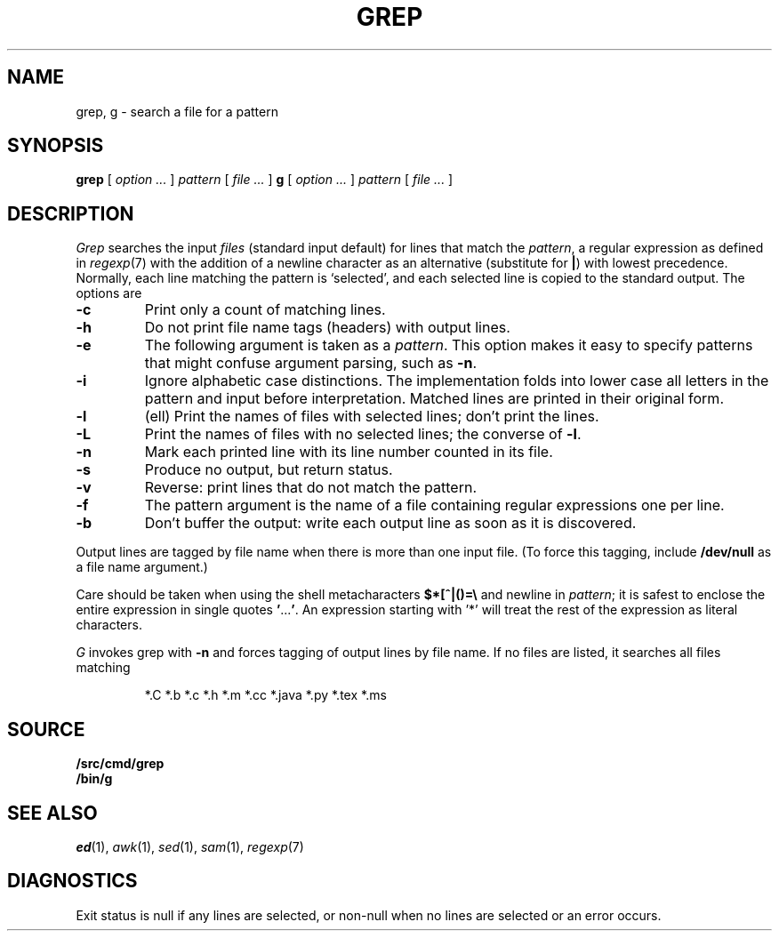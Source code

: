 .TH GREP 1
.SH NAME
grep, g \- search a file for a pattern
.SH SYNOPSIS
.B grep
[
.I option ...
]
.I pattern
[
.I file ...
]
.B g
[
.I option ...
]
.I pattern
[
.I file ...
]
.SH DESCRIPTION
.I Grep\^
searches the input
.I files\^
(standard input default)
for lines that match the
.IR pattern ,
a regular expression as defined in
.IR regexp (7)
with the addition of a newline character as an alternative
(substitute for
.BR | )
with lowest precedence.
Normally, each line matching the pattern is `selected',
and each selected line is copied to the standard output.
The options are
.TP
.B -c
Print only a count of matching lines.
.PD 0
.TP
.B -h
Do not print file name tags (headers) with output lines.
.TP
.B -e
The following argument is taken as a
.IR pattern .
This option makes it easy to specify patterns that
might confuse argument parsing, such as
.BR -n .
.TP
.B -i
Ignore alphabetic case distinctions.  The implementation
folds into lower case all letters in the pattern and input before
interpretation.  Matched lines are printed in their original form.
.TP
.B -l
(ell) Print the names of files with selected lines; don't print the lines.
.TP
.B -L
Print the names of files with no selected lines;
the converse of
.BR -l .
.TP
.B -n
Mark each printed line with its line number counted in its file.
.TP
.B -s
Produce no output, but return status.
.TP
.B -v
Reverse: print lines that do not match the pattern.
.TP
.B -f
The pattern argument is the name of a file containing regular
expressions one per line.
.TP
.B -b
Don't buffer the output: write each output line as soon as it is discovered.
.PD
.PP
Output lines are tagged by file name when there is more than one
input file.
(To force this tagging, include
.B /dev/null
as a file name argument.)
.PP
Care should be taken when
using the shell metacharacters
.B $*[^|()=\e
and newline
in
.IR pattern ;
it is safest to enclose the
entire expression
in single quotes
.BR \&\|' \|.\|.\|.\| ' .
An expression starting with '*'
will treat the rest of the expression
as literal characters.
.PP
.I G
invokes grep with
.B -n
and forces tagging of output lines by file name.
If no files are listed, it searches all files matching
.IP
.EX
*.C *.b *.c *.h *.m *.cc *.java *.py *.tex *.ms
.EE
.SH SOURCE
.B \*9/src/cmd/grep
.br
.B \*9/bin/g
.SH SEE ALSO
.IR ed (1),
.IR awk (1),
.IR sed (1),
.IR sam (1),
.IR regexp (7)
.SH DIAGNOSTICS
Exit status is null if any lines are selected,
or non-null when no lines are selected or an error occurs.
